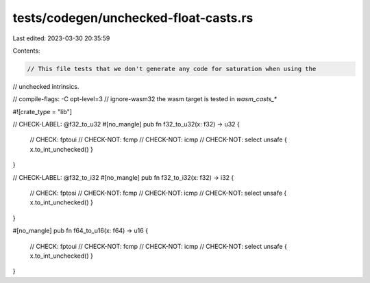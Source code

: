 tests/codegen/unchecked-float-casts.rs
======================================

Last edited: 2023-03-30 20:35:59

Contents:

.. code-block:: rs

    // This file tests that we don't generate any code for saturation when using the
// unchecked intrinsics.

// compile-flags: -C opt-level=3
// ignore-wasm32 the wasm target is tested in `wasm_casts_*`

#![crate_type = "lib"]

// CHECK-LABEL: @f32_to_u32
#[no_mangle]
pub fn f32_to_u32(x: f32) -> u32 {
    // CHECK: fptoui
    // CHECK-NOT: fcmp
    // CHECK-NOT: icmp
    // CHECK-NOT: select
    unsafe { x.to_int_unchecked() }
}

// CHECK-LABEL: @f32_to_i32
#[no_mangle]
pub fn f32_to_i32(x: f32) -> i32 {
    // CHECK: fptosi
    // CHECK-NOT: fcmp
    // CHECK-NOT: icmp
    // CHECK-NOT: select
    unsafe { x.to_int_unchecked() }
}

#[no_mangle]
pub fn f64_to_u16(x: f64) -> u16 {
    // CHECK: fptoui
    // CHECK-NOT: fcmp
    // CHECK-NOT: icmp
    // CHECK-NOT: select
    unsafe { x.to_int_unchecked() }
}


